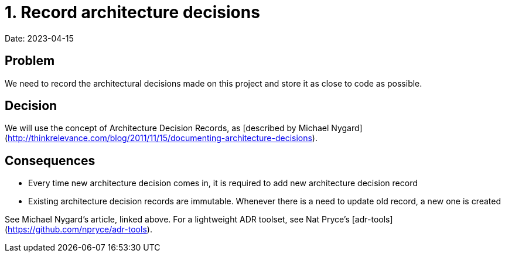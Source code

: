 = 1. Record architecture decisions

Date: 2023-04-15

== Problem

We need to record the architectural decisions made on this project and store it as close to code as possible.

== Decision

We will use the concept of Architecture Decision Records, as [described by Michael Nygard](http://thinkrelevance.com/blog/2011/11/15/documenting-architecture-decisions).

== Consequences

- Every time new architecture decision comes in, it is required to add new architecture decision record
- Existing architecture decision records are immutable. Whenever there is a need to update old record, a new one is created

See Michael Nygard's article, linked above. For a lightweight ADR toolset, see Nat Pryce's [adr-tools](https://github.com/npryce/adr-tools).
